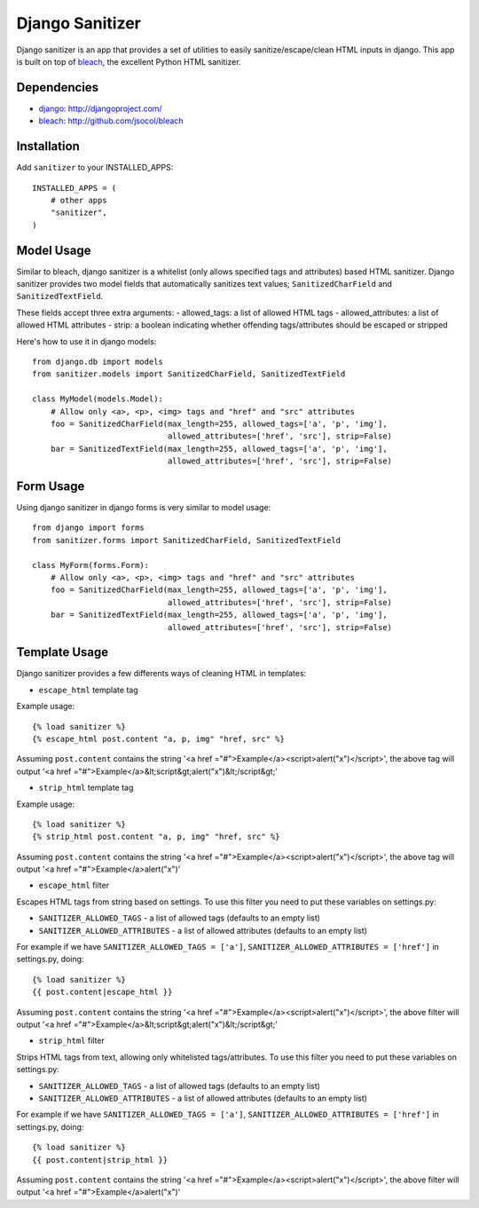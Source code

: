 Django Sanitizer
================

Django sanitizer is an app that provides a set of utilities to easily sanitize/escape/clean
HTML inputs in django. This app is built on top of `bleach <http://github.com/jsocol/bleach>`_,
the excellent Python HTML sanitizer.


Dependencies
------------
- `django <http://djangoproject.com/>`_: http://djangoproject.com/
- `bleach <http://github.com/jsocol/bleach>`_: http://github.com/jsocol/bleach


Installation
------------

Add ``sanitizer`` to your INSTALLED_APPS::
    
    INSTALLED_APPS = (
        # other apps
        "sanitizer",
    )


Model Usage
-----------

Similar to bleach, django sanitizer is a whitelist (only allows specified tags 
and attributes) based HTML sanitizer. Django sanitizer provides two model fields
that automatically sanitizes text values; ``SanitizedCharField`` and 
``SanitizedTextField``.

These fields accept three extra arguments:
- allowed_tags: a list of allowed HTML tags
- allowed_attributes: a list of allowed HTML attributes
- strip: a boolean indicating whether offending tags/attributes should be escaped or stripped

Here's how to use it in django models::
    
    from django.db import models
    from sanitizer.models import SanitizedCharField, SanitizedTextField

    class MyModel(models.Model):
        # Allow only <a>, <p>, <img> tags and "href" and "src" attributes
        foo = SanitizedCharField(max_length=255, allowed_tags=['a', 'p', 'img'], 
                                 allowed_attributes=['href', 'src'], strip=False)
        bar = SanitizedTextField(max_length=255, allowed_tags=['a', 'p', 'img'], 
                                 allowed_attributes=['href', 'src'], strip=False)


Form Usage
----------

Using django sanitizer in django forms is very similar to model usage::
    
    from django import forms
    from sanitizer.forms import SanitizedCharField, SanitizedTextField

    class MyForm(forms.Form):
        # Allow only <a>, <p>, <img> tags and "href" and "src" attributes
        foo = SanitizedCharField(max_length=255, allowed_tags=['a', 'p', 'img'], 
                                 allowed_attributes=['href', 'src'], strip=False)
        bar = SanitizedTextField(max_length=255, allowed_tags=['a', 'p', 'img'], 
                                 allowed_attributes=['href', 'src'], strip=False)


Template Usage
--------------

Django sanitizer provides a few differents ways of cleaning HTML in templates:

- ``escape_html`` template tag

Example usage::
    
    {% load sanitizer %}
    {% escape_html post.content "a, p, img" "href, src" %}

Assuming ``post.content`` contains the string
'<a href ="#">Example</a><script>alert("x")</script>', the above tag will
output '<a href ="#">Example</a>&lt;script&gt;alert("x")&lt;/script&gt;'


- ``strip_html`` template tag

Example usage::
    
    {% load sanitizer %}
    {% strip_html post.content "a, p, img" "href, src" %}

Assuming ``post.content`` contains the string
'<a href ="#">Example</a><script>alert("x")</script>', the above tag will
output '<a href ="#">Example</a>alert("x")'


- ``escape_html`` filter

Escapes HTML tags from string based on settings. To use this filter you need to
put these variables on settings.py:

* ``SANITIZER_ALLOWED_TAGS`` - a list of allowed tags (defaults to an empty list)
* ``SANITIZER_ALLOWED_ATTRIBUTES`` - a list of allowed attributes (defaults to an empty list)

For example if we have ``SANITIZER_ALLOWED_TAGS = ['a']``, 
``SANITIZER_ALLOWED_ATTRIBUTES = ['href']`` in settings.py, doing::
    
    {% load sanitizer %}
    {{ post.content|escape_html }}

Assuming ``post.content`` contains the string
'<a href ="#">Example</a><script>alert("x")</script>', the above filter will
output '<a href ="#">Example</a>&lt;script&gt;alert("x")&lt;/script&gt;'


- ``strip_html`` filter

Strips HTML tags from text, allowing only whitelisted tags/attributes.
To use this filter you need to put these variables on settings.py:

* ``SANITIZER_ALLOWED_TAGS`` - a list of allowed tags (defaults to an empty list)
* ``SANITIZER_ALLOWED_ATTRIBUTES`` - a list of allowed attributes (defaults to an empty list)

For example if we have ``SANITIZER_ALLOWED_TAGS = ['a']``, 
``SANITIZER_ALLOWED_ATTRIBUTES = ['href']`` in settings.py, doing::
    
    {% load sanitizer %}
    {{ post.content|strip_html }}

Assuming ``post.content`` contains the string
'<a href ="#">Example</a><script>alert("x")</script>', the above filter will
output '<a href ="#">Example</a>alert("x")'

